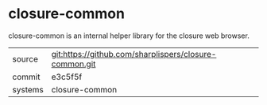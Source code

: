 * closure-common

closure-common is an internal helper library for the closure web browser.

|---------+--------------------------------------------------------|
| source  | git:https://github.com/sharplispers/closure-common.git |
| commit  | e3c5f5f                                                |
| systems | closure-common                                         |
|---------+--------------------------------------------------------|
